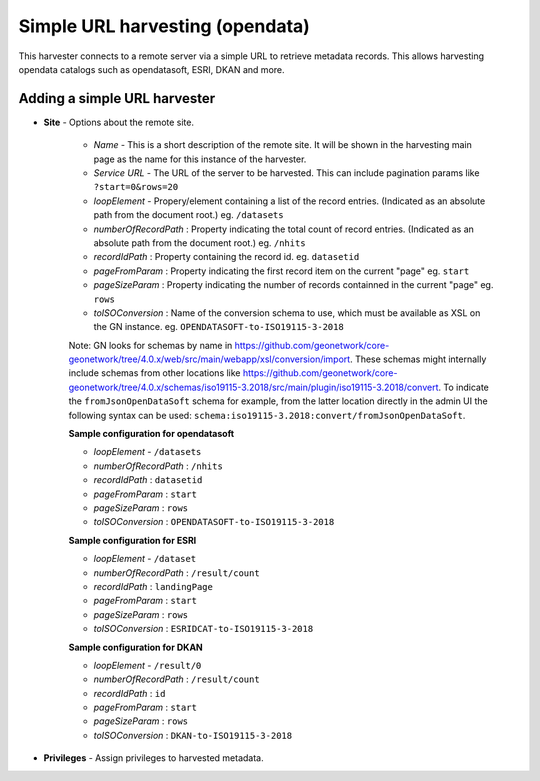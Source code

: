 .. _harvesting-simpleurl-services:

Simple URL harvesting (opendata)
################################

This harvester connects to a remote server via a simple URL to retrieve metadata records. This allows harvesting opendata catalogs such as opendatasoft, ESRI, DKAN and more.

Adding a simple URL harvester
`````````````````````````````

- **Site** - Options about the remote site.

    - *Name* - This is a short description of the remote site. It will be shown in the harvesting main page as the name for this instance of the harvester.
    - *Service URL* - The URL of the server to be harvested. This can include pagination params like ``?start=0&rows=20``
    - *loopElement* - Propery/element containing a list of the record entries. (Indicated as an absolute path from the document root.) eg. ``/datasets``
    - *numberOfRecordPath* : Property indicating the total count of record entries. (Indicated as an absolute path from the document root.) eg. ``/nhits``
    - *recordIdPath* : Property containing the record id. eg. ``datasetid``
    - *pageFromParam* : Property indicating the first record item on the current "page" eg. ``start``
    - *pageSizeParam* : Property indicating the number of records containned in the current "page" eg. ``rows``
    - *toISOConversion* : Name of the conversion schema to use, which must be available as XSL on the GN instance. eg. ``OPENDATASOFT-to-ISO19115-3-2018``

    Note: GN looks for schemas by name in https://github.com/geonetwork/core-geonetwork/tree/4.0.x/web/src/main/webapp/xsl/conversion/import. These schemas might internally include schemas from other locations like https://github.com/geonetwork/core-geonetwork/tree/4.0.x/schemas/iso19115-3.2018/src/main/plugin/iso19115-3.2018/convert. To indicate the ``fromJsonOpenDataSoft`` schema for example, from the latter location directly in the admin UI the following syntax can be used: ``schema:iso19115-3.2018:convert/fromJsonOpenDataSoft``.


    **Sample configuration for opendatasoft**

    - *loopElement* - ``/datasets``
    - *numberOfRecordPath* : ``/nhits``
    - *recordIdPath* : ``datasetid``
    - *pageFromParam* : ``start``
    - *pageSizeParam* : ``rows``
    - *toISOConversion* : ``OPENDATASOFT-to-ISO19115-3-2018``


    **Sample configuration for ESRI**

    - *loopElement* - ``/dataset``
    - *numberOfRecordPath* : ``/result/count``
    - *recordIdPath* : ``landingPage``
    - *pageFromParam* : ``start``
    - *pageSizeParam* : ``rows``
    - *toISOConversion* : ``ESRIDCAT-to-ISO19115-3-2018``

    **Sample configuration for DKAN**

    - *loopElement* - ``/result/0``
    - *numberOfRecordPath* : ``/result/count``
    - *recordIdPath* : ``id``
    - *pageFromParam* : ``start``
    - *pageSizeParam* : ``rows``
    - *toISOConversion* : ``DKAN-to-ISO19115-3-2018``

- **Privileges** - Assign privileges to harvested metadata. 

